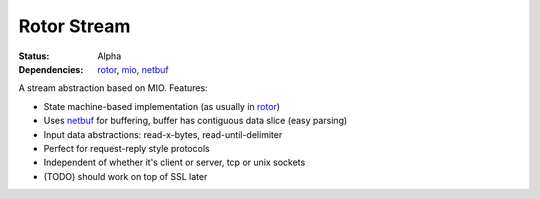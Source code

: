 ============
Rotor Stream
============

:Status: Alpha
:Dependencies: rotor_, mio_, netbuf_

.. _rotor: http://github.com/tailhook/rotor
.. _mio: https://github.com/carllerche/mio
.. _netbuf: https://github.com/tailhook/netbuf

A stream abstraction based on MIO. Features:

* State machine-based implementation (as usually in rotor_)
* Uses netbuf_ for buffering, buffer has contiguous data slice (easy parsing)
* Input data abstractions: read-x-bytes, read-until-delimiter
* Perfect for request-reply style protocols
* Independent of whether it's client or server, tcp or unix sockets
* (TODO) should work on top of SSL later
